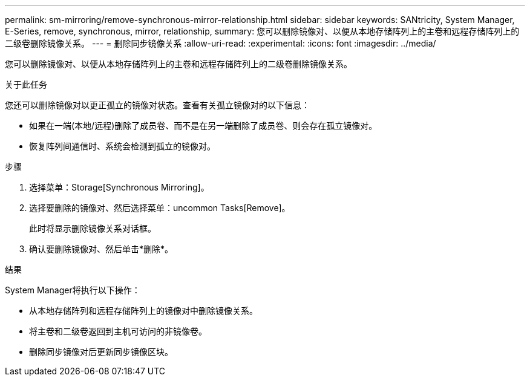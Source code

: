 ---
permalink: sm-mirroring/remove-synchronous-mirror-relationship.html 
sidebar: sidebar 
keywords: SANtricity, System Manager, E-Series, remove, synchronous, mirror, relationship, 
summary: 您可以删除镜像对、以便从本地存储阵列上的主卷和远程存储阵列上的二级卷删除镜像关系。 
---
= 删除同步镜像关系
:allow-uri-read: 
:experimental: 
:icons: font
:imagesdir: ../media/


[role="lead"]
您可以删除镜像对、以便从本地存储阵列上的主卷和远程存储阵列上的二级卷删除镜像关系。

.关于此任务
您还可以删除镜像对以更正孤立的镜像对状态。查看有关孤立镜像对的以下信息：

* 如果在一端(本地/远程)删除了成员卷、而不是在另一端删除了成员卷、则会存在孤立镜像对。
* 恢复阵列间通信时、系统会检测到孤立的镜像对。


.步骤
. 选择菜单：Storage[Synchronous Mirroring]。
. 选择要删除的镜像对、然后选择菜单：uncommon Tasks[Remove]。
+
此时将显示删除镜像关系对话框。

. 确认要删除镜像对、然后单击*删除*。


.结果
System Manager将执行以下操作：

* 从本地存储阵列和远程存储阵列上的镜像对中删除镜像关系。
* 将主卷和二级卷返回到主机可访问的非镜像卷。
* 删除同步镜像对后更新同步镜像区块。

